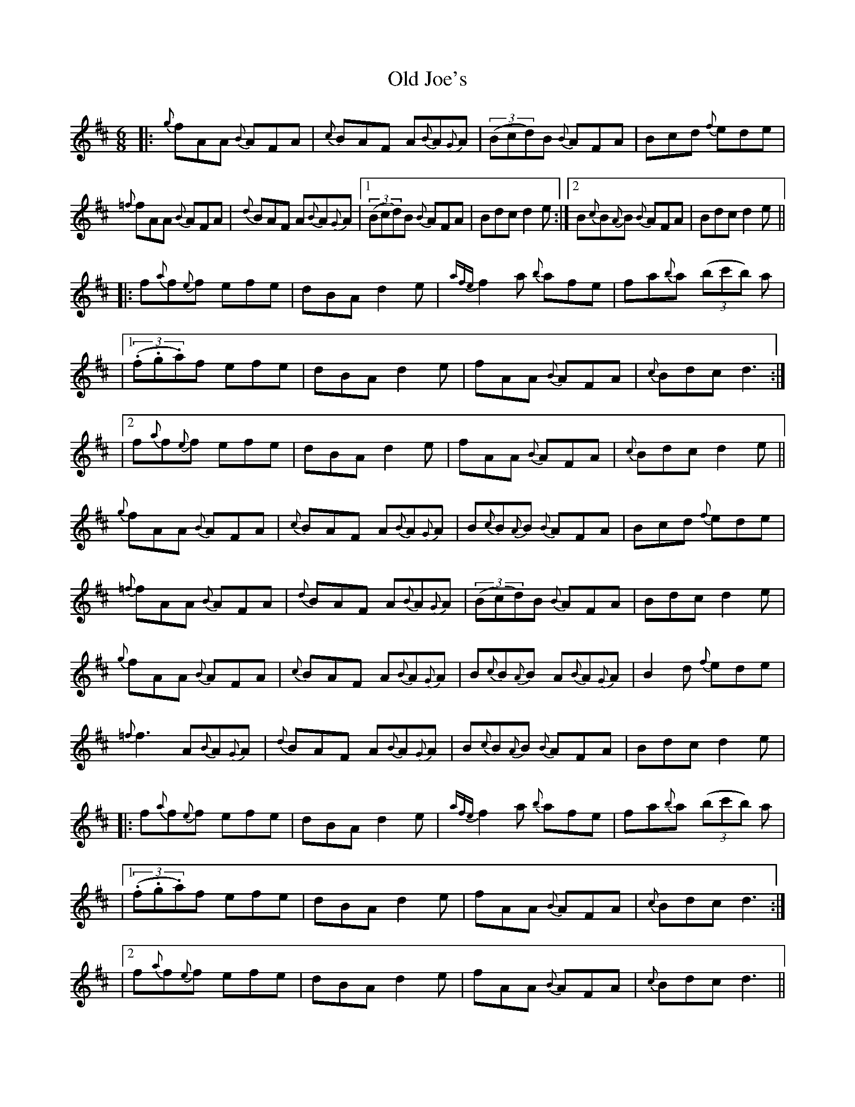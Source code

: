 X: 3
T: Old Joe's
Z: rikki_tikki_tavi
S: https://thesession.org/tunes/1732#setting15159
R: jig
M: 6/8
L: 1/8
K: Dmaj
|:{g}fAA {B}AFA | {c}BAF A{B}A{G}A | ((3Bcd)B {B}AFA |Bcd {f}ede |{=f}fAA {B}AFA | {d}BAF A{B}A{G}A |1 ((3Bcd)B {B}AFA | Bdc d2 e :|2 B{c}B{A}B {B}AFA | Bdc d2 e |||: f{a}f{e}f efe | dBA d2e | {afe}f2a {b}afe |fa{b}a ((3bc'b) a ||1((3.f.g.a)f efe | dBA d2e | fAA {B}AFA | {c}Bdc d3 :||2 f{a}f{e}f efe | dBA d2e | fAA {B}AFA | {c}Bdc d2 e ||{g}fAA {B}AFA | {c}BAF A{B}A{G}A | B{c}B{A}B {B}AFA |Bcd {f}ede |{=f}fAA {B}AFA | {d}BAF A{B}A{G}A | ((3Bcd)B {B}AFA | Bdc d2 e |{g}fAA {B}AFA | {c}BAF A{B}A{G}A | B{c}B{A}B A{B}A{G}A |B2d {f}ede |{=f}f3 A{B}A{G}A | {d}BAF A{B}A{G}A | B{c}B{A}B {B}AFA | Bdc d2 e ||: f{a}f{e}f efe | dBA d2e | {afe}f2a {b}afe |fa{b}a ((3bc'b) a ||1((3.f.g.a)f efe | dBA d2e | fAA {B}AFA | {c}Bdc d3 :||2 f{a}f{e}f efe | dBA d2e | fAA {B}AFA | {c}Bdc d3 ||
